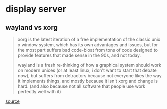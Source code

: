 * display server
** wayland vs xorg

#+begin_quote
xorg is the latest iteration of a free implementation of the classic unix x window system, which has its own advantages and issues, but for the most part suffers bad code-bloat from tons of code designed to provide features that made sense in the 90s, and not today.

wayland is a fresh re-thinking of how a graphical system should work on modern unices (or at least linux, i don't want to start that debate now), but suffers from detractors because not everyone likes the way it implements things, and mostly because it isn't xorg and change is hard. (and also because not all software that people use work perfectly well with it)

#+end_quote

[[https://www.reddit.com/r/linux4noobs/comments/jtt889/what_exactly_is_wayland/][source]]
